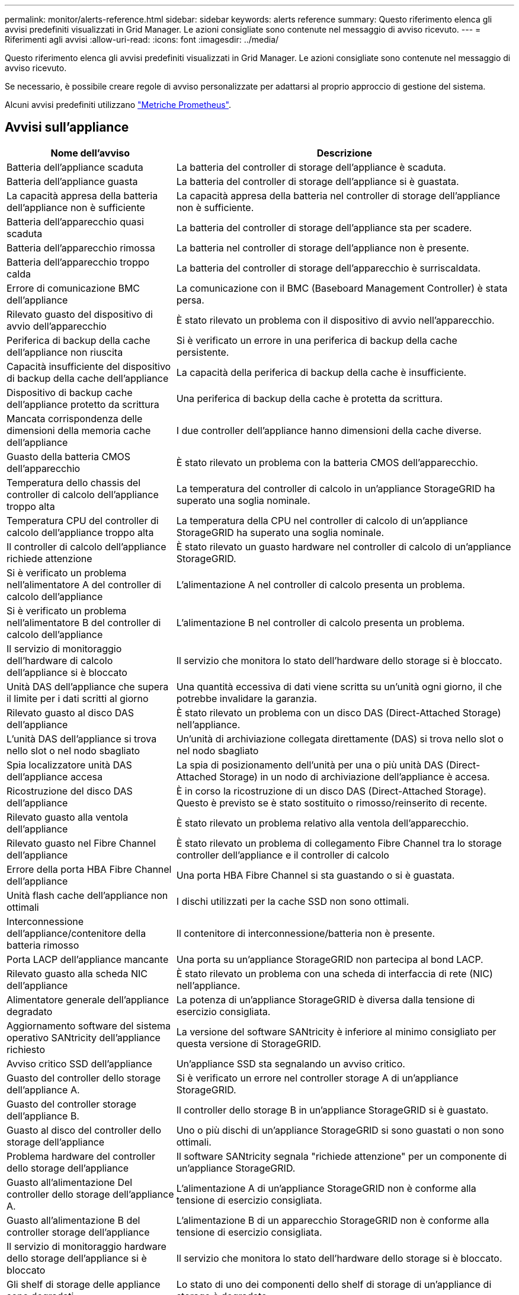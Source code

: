 ---
permalink: monitor/alerts-reference.html 
sidebar: sidebar 
keywords: alerts reference 
summary: Questo riferimento elenca gli avvisi predefiniti visualizzati in Grid Manager. Le azioni consigliate sono contenute nel messaggio di avviso ricevuto. 
---
= Riferimenti agli avvisi
:allow-uri-read: 
:icons: font
:imagesdir: ../media/


[role="lead"]
Questo riferimento elenca gli avvisi predefiniti visualizzati in Grid Manager. Le azioni consigliate sono contenute nel messaggio di avviso ricevuto.

Se necessario, è possibile creare regole di avviso personalizzate per adattarsi al proprio approccio di gestione del sistema.

Alcuni avvisi predefiniti utilizzano link:commonly-used-prometheus-metrics.html["Metriche Prometheus"].



== Avvisi sull'appliance

[cols="1a,2a"]
|===
| Nome dell'avviso | Descrizione 


 a| 
Batteria dell'appliance scaduta
 a| 
La batteria del controller di storage dell'appliance è scaduta.



 a| 
Batteria dell'appliance guasta
 a| 
La batteria del controller di storage dell'appliance si è guastata.



 a| 
La capacità appresa della batteria dell'appliance non è sufficiente
 a| 
La capacità appresa della batteria nel controller di storage dell'appliance non è sufficiente.



 a| 
Batteria dell'apparecchio quasi scaduta
 a| 
La batteria del controller di storage dell'appliance sta per scadere.



 a| 
Batteria dell'apparecchio rimossa
 a| 
La batteria nel controller di storage dell'appliance non è presente.



 a| 
Batteria dell'apparecchio troppo calda
 a| 
La batteria del controller di storage dell'apparecchio è surriscaldata.



 a| 
Errore di comunicazione BMC dell'appliance
 a| 
La comunicazione con il BMC (Baseboard Management Controller) è stata persa.



 a| 
Rilevato guasto del dispositivo di avvio dell'apparecchio
 a| 
È stato rilevato un problema con il dispositivo di avvio nell'apparecchio.



 a| 
Periferica di backup della cache dell'appliance non riuscita
 a| 
Si è verificato un errore in una periferica di backup della cache persistente.



 a| 
Capacità insufficiente del dispositivo di backup della cache dell'appliance
 a| 
La capacità della periferica di backup della cache è insufficiente.



 a| 
Dispositivo di backup cache dell'appliance protetto da scrittura
 a| 
Una periferica di backup della cache è protetta da scrittura.



 a| 
Mancata corrispondenza delle dimensioni della memoria cache dell'appliance
 a| 
I due controller dell'appliance hanno dimensioni della cache diverse.



 a| 
Guasto della batteria CMOS dell'apparecchio
 a| 
È stato rilevato un problema con la batteria CMOS dell'apparecchio.



 a| 
Temperatura dello chassis del controller di calcolo dell'appliance troppo alta
 a| 
La temperatura del controller di calcolo in un'appliance StorageGRID ha superato una soglia nominale.



 a| 
Temperatura CPU del controller di calcolo dell'appliance troppo alta
 a| 
La temperatura della CPU nel controller di calcolo di un'appliance StorageGRID ha superato una soglia nominale.



 a| 
Il controller di calcolo dell'appliance richiede attenzione
 a| 
È stato rilevato un guasto hardware nel controller di calcolo di un'appliance StorageGRID.



 a| 
Si è verificato un problema nell'alimentatore A del controller di calcolo dell'appliance
 a| 
L'alimentazione A nel controller di calcolo presenta un problema.



 a| 
Si è verificato un problema nell'alimentatore B del controller di calcolo dell'appliance
 a| 
L'alimentazione B nel controller di calcolo presenta un problema.



 a| 
Il servizio di monitoraggio dell'hardware di calcolo dell'appliance si è bloccato
 a| 
Il servizio che monitora lo stato dell'hardware dello storage si è bloccato.



 a| 
Unità DAS dell'appliance che supera il limite per i dati scritti al giorno
 a| 
Una quantità eccessiva di dati viene scritta su un'unità ogni giorno, il che potrebbe invalidare la garanzia.



 a| 
Rilevato guasto al disco DAS dell'appliance
 a| 
È stato rilevato un problema con un disco DAS (Direct-Attached Storage) nell'appliance.



 a| 
L'unità DAS dell'appliance si trova nello slot o nel nodo sbagliato
 a| 
Un'unità di archiviazione collegata direttamente (DAS) si trova nello slot o nel nodo sbagliato



 a| 
Spia localizzatore unità DAS dell'appliance accesa
 a| 
La spia di posizionamento dell'unità per una o più unità DAS (Direct-Attached Storage) in un nodo di archiviazione dell'appliance è accesa.



 a| 
Ricostruzione del disco DAS dell'appliance
 a| 
È in corso la ricostruzione di un disco DAS (Direct-Attached Storage). Questo è previsto se è stato sostituito o rimosso/reinserito di recente.



 a| 
Rilevato guasto alla ventola dell'appliance
 a| 
È stato rilevato un problema relativo alla ventola dell'apparecchio.



 a| 
Rilevato guasto nel Fibre Channel dell'appliance
 a| 
È stato rilevato un problema di collegamento Fibre Channel tra lo storage controller dell'appliance e il controller di calcolo



 a| 
Errore della porta HBA Fibre Channel dell'appliance
 a| 
Una porta HBA Fibre Channel si sta guastando o si è guastata.



 a| 
Unità flash cache dell'appliance non ottimali
 a| 
I dischi utilizzati per la cache SSD non sono ottimali.



 a| 
Interconnessione dell'appliance/contenitore della batteria rimosso
 a| 
Il contenitore di interconnessione/batteria non è presente.



 a| 
Porta LACP dell'appliance mancante
 a| 
Una porta su un'appliance StorageGRID non partecipa al bond LACP.



 a| 
Rilevato guasto alla scheda NIC dell'appliance
 a| 
È stato rilevato un problema con una scheda di interfaccia di rete (NIC) nell'appliance.



 a| 
Alimentatore generale dell'appliance degradato
 a| 
La potenza di un'appliance StorageGRID è diversa dalla tensione di esercizio consigliata.



 a| 
Aggiornamento software del sistema operativo SANtricity dell'appliance richiesto
 a| 
La versione del software SANtricity è inferiore al minimo consigliato per questa versione di StorageGRID.



 a| 
Avviso critico SSD dell'appliance
 a| 
Un'appliance SSD sta segnalando un avviso critico.



 a| 
Guasto del controller dello storage dell'appliance A.
 a| 
Si è verificato un errore nel controller storage A di un'appliance StorageGRID.



 a| 
Guasto del controller storage dell'appliance B.
 a| 
Il controller dello storage B in un'appliance StorageGRID si è guastato.



 a| 
Guasto al disco del controller dello storage dell'appliance
 a| 
Uno o più dischi di un'appliance StorageGRID si sono guastati o non sono ottimali.



 a| 
Problema hardware del controller dello storage dell'appliance
 a| 
Il software SANtricity segnala "richiede attenzione" per un componente di un'appliance StorageGRID.



 a| 
Guasto all'alimentazione Del controller dello storage dell'appliance A.
 a| 
L'alimentazione A di un'appliance StorageGRID non è conforme alla tensione di esercizio consigliata.



 a| 
Guasto all'alimentazione B del controller storage dell'appliance
 a| 
L'alimentazione B di un apparecchio StorageGRID non è conforme alla tensione di esercizio consigliata.



 a| 
Il servizio di monitoraggio hardware dello storage dell'appliance si è bloccato
 a| 
Il servizio che monitora lo stato dell'hardware dello storage si è bloccato.



 a| 
Gli shelf di storage delle appliance sono degradati
 a| 
Lo stato di uno dei componenti dello shelf di storage di un'appliance di storage è degradato.



 a| 
Temperatura dell'apparecchio superata
 a| 
La temperatura nominale o massima del controller di storage dell'appliance è stata superata.



 a| 
Sensore di temperatura dell'apparecchio rimosso
 a| 
È stato rimosso un sensore di temperatura.



 a| 
Errore di avvio protetto UEFI dell'appliance
 a| 
Un'appliance non è stata avviata in modo sicuro.



 a| 
L'i/o del disco è molto lento
 a| 
La lentezza dell'i/o del disco potrebbe influire sulle prestazioni della griglia.



 a| 
Rilevato guasto alla ventola dell'appliance di storage
 a| 
È stato rilevato un problema con un'unità ventola nel controller di storage di un'appliance.



 a| 
La connettività dello storage dell'appliance di storage è degradata
 a| 
Si è verificato un problema con una o più connessioni tra il controller di calcolo e il controller dello storage.



 a| 
Dispositivo di storage inaccessibile
 a| 
Impossibile accedere a un dispositivo di storage.

|===


== Avvisi di audit e syslog

[cols="1a,2a"]
|===
| Nome dell'avviso | Descrizione 


 a| 
I registri di controllo vengono aggiunti alla coda in-memory
 a| 
Il nodo non può inviare i log al server syslog locale e la coda in-memory si sta riempiendo.



 a| 
Errore di inoltro del server syslog esterno
 a| 
Il nodo non può inoltrare i log al server syslog esterno.



 a| 
Coda di audit di grandi dimensioni
 a| 
La coda del disco per i messaggi di controllo è piena.  Se questa condizione non viene risolta, le operazioni S3 potrebbero fallire.



 a| 
I registri vengono aggiunti alla coda su disco
 a| 
Il nodo non può inoltrare i log al server syslog esterno e la coda su disco si sta riempiendo.

|===


== Avvisi bucket

[cols="1a,2a"]
|===
| Nome dell'avviso | Descrizione 


 a| 
Il bucket FabricPool ha un'impostazione di coerenza del bucket non supportata
 a| 
Un bucket FabricPool utilizza il livello di coerenza disponibile o di sito sicuro, che non è supportato.



 a| 
Il bucket FabricPool ha un'impostazione di versione non supportata
 a| 
In un bucket FabricPool è abilitata la versione o il blocco degli oggetti S3, che non sono supportati.

|===


== Avvisi Cassandra

[cols="1a,2a"]
|===
| Nome dell'avviso | Descrizione 


 a| 
Errore compattatore automatico Cassandra
 a| 
Si è verificato un errore nel compattatore automatico Cassandra.



 a| 
Metriche del compattatore automatico Cassandra non aggiornate
 a| 
Le metriche che descrivono il compattatore automatico Cassandra non sono aggiornate.



 a| 
Errore di comunicazione Cassandra
 a| 
I nodi che eseguono il servizio Cassandra hanno problemi di comunicazione tra loro.



 a| 
Le compaction di Cassandra sono sovraccaricate
 a| 
Il processo di compattazione Cassandra è sovraccarico.



 a| 
Errore di scrittura Cassandra oversize
 a| 
Un processo StorageGRID interno ha inviato a Cassandra una richiesta di scrittura troppo grande.



 a| 
Metriche di riparazione Cassandra non aggiornate
 a| 
Le metriche che descrivono i lavori di riparazione Cassandra non sono aggiornate.



 a| 
Il processo di riparazione di Cassandra è lento
 a| 
Il progresso delle riparazioni del database Cassandra è lento.



 a| 
Servizio di riparazione Cassandra non disponibile
 a| 
Il servizio di riparazione Cassandra non è disponibile.



 a| 
Tabella Cassandra corrotta
 a| 
Cassandra ha rilevato un danneggiamento della tabella. Cassandra si riavvia automaticamente se rileva la corruzione della tabella.

|===


== Avvisi Cloud Storage Pool

[cols="1a,2a"]
|===
| Nome dell'avviso | Descrizione 


 a| 
Errore di connettività del pool di cloud storage
 a| 
Il controllo dello stato di salute dei Cloud Storage Pools ha rilevato uno o più nuovi errori.



 a| 
IAM Roles Anywhere End-Entity Certification Expiration
 a| 
Il certificato IAM Roles Anywhere End-Entity sta per scadere.

|===


== Avvisi di replica cross-grid

[cols="1a,2a"]
|===
| Nome dell'avviso | Descrizione 


 a| 
Errore permanente della replica cross-grid
 a| 
Si è verificato un errore di replica cross-grid che richiede l'intervento dell'utente per la risoluzione.



 a| 
Risorse di replica cross-grid non disponibili
 a| 
Le richieste di replica cross-grid sono in sospeso perché una risorsa non è disponibile.

|===


== Avvisi DHCP

[cols="1a,2a"]
|===
| Nome dell'avviso | Descrizione 


 a| 
Lease DHCP scaduto
 a| 
Il lease DHCP su un'interfaccia di rete è scaduto.



 a| 
Il lease DHCP sta per scadere
 a| 
Il lease DHCP su un'interfaccia di rete sta per scadere.



 a| 
Server DHCP non disponibile
 a| 
Il server DHCP non è disponibile.

|===


== Avvisi di debug e traccia

[cols="1a,2a"]
|===
| Nome dell'avviso | Descrizione 


 a| 
Impatto delle performance di debug
 a| 
Quando la modalità di debug è attivata, le prestazioni del sistema potrebbero risentirne negativamente.



 a| 
Configurazione traccia attivata
 a| 
Quando la configurazione di trace è attivata, le prestazioni del sistema potrebbero risentire negativamente.

|===


== Avvisi e-mail e AutoSupport

[cols="1a,2a"]
|===
| Nome dell'avviso | Descrizione 


 a| 
Impossibile inviare il messaggio AutoSupport
 a| 
Impossibile inviare il messaggio AutoSupport più recente.



 a| 
Errore di risoluzione del nome di dominio
 a| 
Il nodo StorageGRID non è stato in grado di risolvere i nomi di dominio.



 a| 
Errore di notifica e-mail
 a| 
Impossibile inviare la notifica via email per un avviso.



 a| 
Bucket di destinazione dell'archiviazione dei log non trovato
 a| 
Manca il bucket di destinazione per l'archiviazione dei log, il che impedisce l'archiviazione dei log nel bucket di destinazione.



 a| 
Errori di notifica SNMP
 a| 
Errori durante l'invio di notifiche di notifica SNMP a una destinazione trap.



 a| 
Accesso esterno SSH abilitato
 a| 
L'accesso esterno SSH è abilitato da più di 24 ore.



 a| 
Rilevato accesso SSH o console
 a| 
Nelle ultime 24 ore, un utente ha effettuato l'accesso con la console Web o SSH.

|===


== Erasure coding (EC) alerts (Avvisi di codifica di cancellazione

[cols="1a,2a"]
|===
| Nome dell'avviso | Descrizione 


 a| 
Errore di ribilanciamento EC
 a| 
La procedura di ribilanciamento EC non è riuscita o è stata interrotta.



 a| 
Errore di riparazione EC
 a| 
Un intervento di riparazione per i dati EC non è riuscito o è stato interrotto.



 a| 
Riparazione EC in stallo
 a| 
Un intervento di riparazione per i dati EC si è bloccato.



 a| 
Errore di verifica dei frammenti sottoposti a erasure coding
 a| 
I frammenti sottoposti a erasure coding non possono più essere verificati. I frammenti corrotti potrebbero non essere riparati.

|===


== Scadenza degli avvisi relativi ai certificati

[cols="1a,2a"]
|===
| Nome dell'avviso | Descrizione 


 a| 
Scadenza certificato CA proxy amministratore
 a| 
Uno o più certificati nel pacchetto CA del server proxy amministratore stanno per scadere.



 a| 
Scadenza del certificato client
 a| 
Uno o più certificati client stanno per scadere.



 a| 
Scadenza del certificato del server globale per S3
 a| 
Il certificato del server globale per S3 sta per scadere.



 a| 
Scadenza del certificato endpoint del bilanciamento del carico
 a| 
Uno o più certificati endpoint per il bilanciamento del carico stanno per scadere.



 a| 
Scadenza del certificato del server per l'interfaccia di gestione
 a| 
Il certificato del server utilizzato per l'interfaccia di gestione sta per scadere.



 a| 
Scadenza del certificato CA syslog esterno
 a| 
Il certificato dell'autorità di certificazione (CA) utilizzato per firmare il certificato del server syslog esterno sta per scadere.



 a| 
Scadenza del certificato client syslog esterno
 a| 
Il certificato client per un server syslog esterno sta per scadere.



 a| 
Scadenza del certificato del server syslog esterno
 a| 
Il certificato del server presentato dal server syslog esterno sta per scadere.

|===


== Avvisi Grid Network

[cols="1a,2a"]
|===
| Nome dell'avviso | Descrizione 


 a| 
Mancata corrispondenza MTU rete griglia
 a| 
L'impostazione MTU per l'interfaccia Grid Network (eth0) differisce significativamente tra i nodi della griglia.

|===


== Avvisi di federazione delle griglie

[cols="1a,2a"]
|===
| Nome dell'avviso | Descrizione 


 a| 
Scadenza del certificato di federazione griglia
 a| 
Uno o più certificati di federazione griglia stanno per scadere.



 a| 
Errore di connessione alla federazione di griglie
 a| 
La connessione a federazione di griglie tra la rete locale e remota non funziona.

|===


== Avvisi di utilizzo elevato o latenza elevata

[cols="1a,2a"]
|===
| Nome dell'avviso | Descrizione 


 a| 
Elevato utilizzo di heap Java
 a| 
Viene utilizzata una percentuale elevata di spazio heap Java.



 a| 
Latenza elevata per le query sui metadati
 a| 
Il tempo medio per le query dei metadati Cassandra è troppo lungo.

|===


== Avvisi di Identity Federation

[cols="1a,2a"]
|===
| Nome dell'avviso | Descrizione 


 a| 
Errore di sincronizzazione della federazione delle identità
 a| 
Impossibile sincronizzare utenti e gruppi federati dall'origine dell'identità.



 a| 
Errore di sincronizzazione della federazione delle identità per un tenant
 a| 
Impossibile sincronizzare utenti e gruppi federati dall'origine dell'identità configurata da un tenant.

|===


== Avvisi ILM (Information Lifecycle Management)

[cols="1a,2a"]
|===
| Nome dell'avviso | Descrizione 


 a| 
Posizionamento ILM non raggiungibile
 a| 
Non è possibile ottenere un'istruzione di posizionamento in una regola ILM per determinati oggetti.



 a| 
Velocità di scansione ILM bassa
 a| 
La velocità di scansione ILM è impostata su un valore inferiore a 100 oggetti/secondo.

|===


== Avvisi del server di gestione delle chiavi (KMS)

[cols="1a,2a"]
|===
| Nome dell'avviso | Descrizione 


 a| 
Scadenza del certificato CA KMS
 a| 
Il certificato dell'autorità di certificazione (CA) utilizzato per firmare il certificato del server di gestione delle chiavi (KMS) sta per scadere.



 a| 
Scadenza del certificato client KMS
 a| 
Il certificato client per un server di gestione delle chiavi sta per scadere



 a| 
Impossibile caricare la configurazione KMS
 a| 
La configurazione per il server di gestione delle chiavi esiste ma non è riuscita a caricarsi.



 a| 
Errore di connettività KMS
 a| 
Un nodo appliance non è riuscito a connettersi al server di gestione delle chiavi del proprio sito.



 a| 
Nome chiave di crittografia KMS non trovato
 a| 
Il server di gestione delle chiavi configurato non dispone di una chiave di crittografia corrispondente al nome fornito.



 a| 
Rotazione della chiave di crittografia KMS non riuscita
 a| 
Tutti i volumi dell'appliance sono stati decifrati correttamente, ma uno o più volumi non sono stati ruotati sulla chiave più recente.



 a| 
KMS non configurato
 a| 
Non esiste alcun server di gestione delle chiavi per questo sito.



 a| 
La chiave KMS non è riuscita a decrittare un volume dell'appliance
 a| 
Non è stato possibile decifrare uno o più volumi su un'appliance con crittografia del nodo abilitata con la chiave KMS corrente.



 a| 
Scadenza del certificato del server KMS
 a| 
Il certificato del server utilizzato dal server di gestione delle chiavi (KMS) sta per scadere.



 a| 
Errore di connettività del server KMS
 a| 
Un nodo appliance non è stato in grado di connettersi a uno o più server nel cluster del server di gestione delle chiavi per il sito.

|===


== Avvisi per il bilanciamento del carico

[cols="1a,2a"]
|===
| Nome dell'avviso | Descrizione 


 a| 
Collegamenti del bilanciatore di carico a richiesta zero elevati
 a| 
Una percentuale elevata di connessioni agli endpoint del bilanciatore di carico disconnesse senza eseguire richieste.

|===


== Avvisi di offset dell'orologio locale

[cols="1a,2a"]
|===
| Nome dell'avviso | Descrizione 


 a| 
Grande offset temporale dell'orologio locale
 a| 
L'offset tra l'orologio locale e l'ora NTP (Network Time Protocol) è troppo elevato.

|===


== Avvisi di memoria insufficiente o spazio insufficiente

[cols="1a,2a"]
|===
| Nome dell'avviso | Descrizione 


 a| 
Bassa capacità del disco di log di audit
 a| 
Lo spazio disponibile per i registri di controllo è limitato.  Se questa condizione non viene risolta, le operazioni S3 potrebbero fallire.



 a| 
Memoria del nodo a bassa disponibilità
 a| 
La quantità di RAM disponibile su un nodo è bassa.



 a| 
Spazio libero ridotto per il pool di storage
 a| 
Lo spazio disponibile per memorizzare i dati dell'oggetto nel nodo di storage è basso.



 a| 
Memoria del nodo installata insufficiente
 a| 
La quantità di memoria installata su un nodo è bassa.



 a| 
Storage dei metadati basso
 a| 
Lo spazio disponibile per memorizzare i metadati degli oggetti è basso.



 a| 
Capacità disco di metriche ridotte
 a| 
Lo spazio disponibile per il database delle metriche è basso.



 a| 
Storage dei dati a oggetti basso
 a| 
Lo spazio disponibile per memorizzare i dati degli oggetti è basso.



 a| 
Override del watermark di sola lettura bassa
 a| 
L'override del watermark di sola lettura soft del volume di archiviazione è inferiore al watermark ottimizzato minimo per un nodo di archiviazione.



 a| 
Bassa capacità del disco root
 a| 
Lo spazio disponibile sul disco root è insufficiente.



 a| 
Bassa capacità dei dati di sistema
 a| 
Lo spazio disponibile per /var/local è basso.  Se questa condizione non viene risolta, le operazioni S3 potrebbero fallire.



 a| 
Spazio libero nella directory tmp basso
 a| 
Lo spazio disponibile nella directory /tmp è insufficiente.

|===


== Avvisi di rete di nodi o nodi

[cols="1a,2a"]
|===
| Nome dell'avviso | Descrizione 


 a| 
Quorum ADC non raggiunto
 a| 
Il nodo di archiviazione con servizio ADC è offline.  Le operazioni di espansione e dismissione sono bloccate finché non viene ripristinato il quorum ADC.



 a| 
Utilizzo ricezione rete amministratore
 a| 
L'utilizzo della ricezione nella rete amministrativa è elevato.



 a| 
Uso della trasmissione della rete di amministrazione
 a| 
L'utilizzo della trasmissione sulla rete amministrativa è elevato.



 a| 
Errore di configurazione del firewall
 a| 
Impossibile applicare la configurazione del firewall.



 a| 
Endpoint dell'interfaccia di gestione in modalità fallback
 a| 
Tutti gli endpoint dell'interfaccia di gestione ricadono troppo a lungo sulle porte predefinite.



 a| 
Errore di connettività di rete del nodo
 a| 
Si sono verificati errori durante il trasferimento dei dati tra nodi.



 a| 
Errore frame ricezione rete nodo
 a| 
Un'elevata percentuale di frame di rete ricevuti da un nodo presenta errori.



 a| 
Nodo non sincronizzato con il server NTP
 a| 
Il nodo non è sincronizzato con il server NTP (Network Time Protocol).



 a| 
Nodo non bloccato con server NTP
 a| 
Il nodo non è bloccato su un server NTP (Network Time Protocol).



 a| 
Rete del nodo non appliance non in funzione
 a| 
Uno o più dispositivi di rete sono disconnessi o non attivi.



 a| 
Collegamento dell'appliance di servizi alla rete di amministrazione
 a| 
L'interfaccia dell'appliance alla rete di amministrazione (eth1) è inattiva o disconnessa.



 a| 
Collegamento dell'appliance di servizi alla porta di rete dell'amministratore 1
 a| 
La porta Admin Network 1 dell'appliance è inattiva o disconnessa.



 a| 
Collegamento dell'appliance di servizi alla rete client
 a| 
L'interfaccia dell'appliance alla rete client (eth2) è inattiva o disconnessa.



 a| 
Collegamento dell'appliance di servizi disattivato sulla porta di rete 1
 a| 
La porta di rete 1 sull'apparecchio è inattiva o scollegata.



 a| 
Collegamento dell'appliance di servizi disattivato sulla porta di rete 2
 a| 
La porta di rete 2 sull'apparecchio è inattiva o scollegata.



 a| 
Collegamento dell'appliance di servizi disattivato sulla porta di rete 3
 a| 
La porta di rete 3 sull'apparecchio è inattiva o scollegata.



 a| 
Collegamento dell'appliance di servizi disattivato sulla porta di rete 4
 a| 
La porta di rete 4 sull'apparecchio è inattiva o scollegata.



 a| 
Collegamento dell'appliance di storage in Admin Network
 a| 
L'interfaccia dell'appliance alla rete di amministrazione (eth1) è inattiva o disconnessa.



 a| 
Collegamento dell'appliance di storage alla porta di rete dell'amministratore 1
 a| 
La porta Admin Network 1 dell'appliance è inattiva o disconnessa.



 a| 
Collegamento dell'appliance di storage alla rete client
 a| 
L'interfaccia dell'appliance alla rete client (eth2) è inattiva o disconnessa.



 a| 
Collegamento dell'appliance di storage inattivo sulla porta di rete 1
 a| 
La porta di rete 1 sull'apparecchio è inattiva o scollegata.



 a| 
Collegamento dell'appliance di storage inattivo sulla porta di rete 2
 a| 
La porta di rete 2 sull'apparecchio è inattiva o scollegata.



 a| 
Collegamento dell'appliance di storage inattivo sulla porta di rete 3
 a| 
La porta di rete 3 sull'apparecchio è inattiva o scollegata.



 a| 
Collegamento dell'appliance di storage inattivo sulla porta di rete 4
 a| 
La porta di rete 4 sull'apparecchio è inattiva o scollegata.



 a| 
Nodo di storage non nello stato di storage desiderato
 a| 
Il servizio LDR su un nodo di archiviazione non può passare allo stato desiderato a causa di un errore interno o di un problema relativo al volume



 a| 
Utilizzo della connessione TCP
 a| 
Il numero di connessioni TCP su questo nodo si avvicina al numero massimo che è possibile tenere traccia.



 a| 
Impossibile comunicare con il nodo
 a| 
Uno o più servizi non rispondono o non è possibile raggiungere il nodo.



 a| 
Riavvio del nodo imprevisto
 a| 
Un nodo si è riavviato inaspettatamente nelle ultime 24 ore.

|===


== Avvisi a oggetti

[cols="1a,2a"]
|===
| Nome dell'avviso | Descrizione 


 a| 
Controllo dell'esistenza dell'oggetto non riuscito
 a| 
Il processo di controllo dell'esistenza dell'oggetto non è riuscito.



 a| 
Controllo dell'esistenza dell'oggetto bloccato
 a| 
Il lavoro di verifica dell'esistenza dell'oggetto si è bloccato.



 a| 
Oggetti potenzialmente persi
 a| 
Uno o più oggetti potenzialmente persi dalla griglia.



 a| 
Rilevati oggetti orfani
 a| 
Sono stati rilevati oggetti orfani.



 a| 
S3 HA POSTO la dimensione dell'oggetto troppo grande
 a| 
Un client sta tentando di eseguire un'operazione PUT Object che supera i limiti di dimensione S3.



 a| 
Rilevato oggetto corrotto non identificato
 a| 
È stato trovato un file nello storage a oggetti replicato che non è stato possibile identificare come oggetto replicato.

|===


== Avvisi di danneggiamento degli oggetti

[cols="1a,2a"]
|===
| Nome dell'avviso | Descrizione 


 a| 
Mancata corrispondenza delle dimensioni dell'oggetto
 a| 
Rilevata dimensione imprevista dell'oggetto durante la procedura di controllo dell'esistenza dell'oggetto.

|===


== Avvisi sui servizi della piattaforma

[cols="1a,2a"]
|===
| Nome dell'avviso | Descrizione 


 a| 
Richiesta di servizi piattaforma in sospeso capacità bassa
 a| 
Il numero di richieste in sospeso di Platform Services si sta avvicinando alla capacità.



 a| 
Servizi della piattaforma non disponibili
 a| 
In un sito sono in esecuzione o disponibili troppi nodi di storage con il servizio RSM.

|===


== Avvisi sul volume di storage

[cols="1a,2a"]
|===
| Nome dell'avviso | Descrizione 


 a| 
Il volume di storage richiede attenzione
 a| 
Un volume di storage è offline e richiede attenzione.



 a| 
Il volume di storage deve essere ripristinato
 a| 
Un volume di storage è stato ripristinato e deve essere ripristinato.



 a| 
Volume di storage offline
 a| 
Un volume di archiviazione è stato offline per più di 5 minuti.



 a| 
Tentativo di rimontaggio del volume di storage
 a| 
Un volume di storage era offline e attivava un rimontaggio automatico. Ciò potrebbe indicare un problema dell'unità o errori del file system.



 a| 
Ripristino volume non riuscito ad avviare la riparazione dei dati replicati
 a| 
Impossibile avviare automaticamente la riparazione dei dati replicati per un volume riparato.

|===


== Avvisi dei servizi StorageGRID

[cols="1a,2a"]
|===
| Nome dell'avviso | Descrizione 


 a| 
servizio nginx con configurazione di backup
 a| 
La configurazione del servizio nginx non è valida. È in uso la configurazione precedente.



 a| 
servizio nginx-gw con configurazione di backup
 a| 
La configurazione del servizio nginx-gw non è valida. È in uso la configurazione precedente.



 a| 
Riavvio necessario per disattivare FIPS
 a| 
La policy di sicurezza non richiede la modalità FIPS, ma sono in uso i moduli FIPS.



 a| 
Riavvio necessario per attivare FIPS
 a| 
La policy di sicurezza richiede la modalità FIPS, ma i moduli FIPS non sono in uso.



 a| 
Servizio SSH con configurazione di backup
 a| 
La configurazione del servizio SSH non è valida. È in uso la configurazione precedente.

|===


== Avvisi del tenant

[cols="1a,2a"]
|===
| Nome dell'avviso | Descrizione 


 a| 
Utilizzo elevato della quota del tenant
 a| 
Viene utilizzata un'elevata percentuale di spazio di quota. Questa regola è disattivata per impostazione predefinita perché potrebbe causare un numero eccessivo di notifiche.

|===
